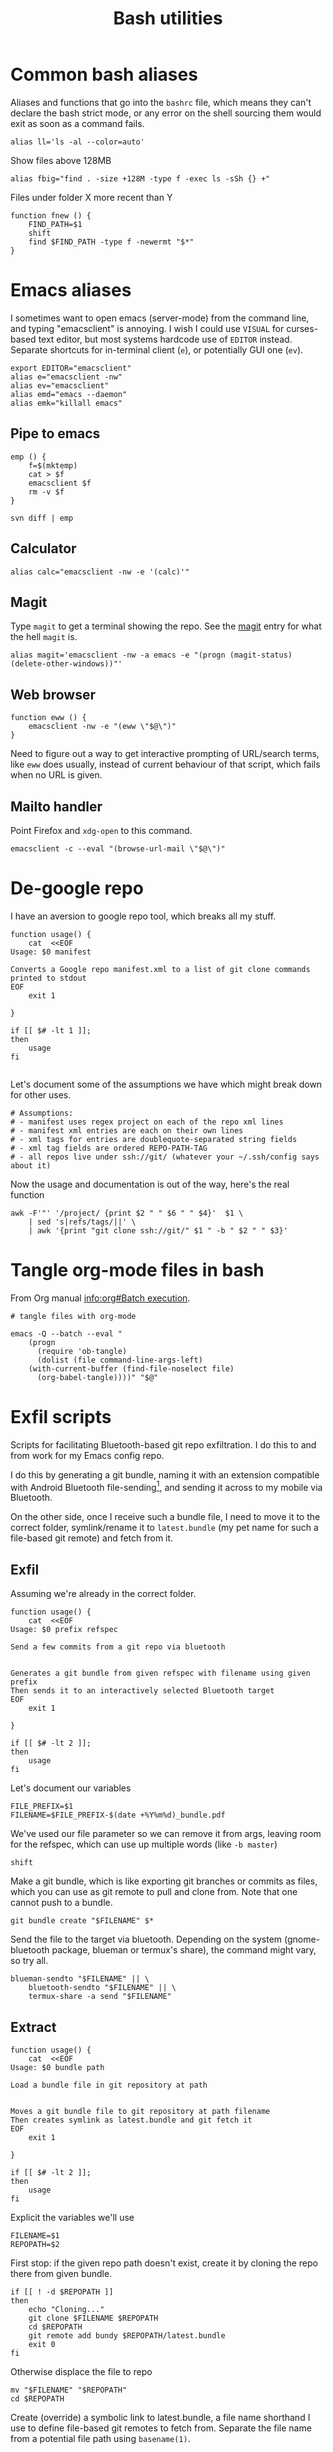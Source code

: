 #+TITLE: Bash utilities
#+PROPERTY: header-args :mkdirp yes
#+PROPERTY: header-args:shell :tangle-mode (identity #o755)
#+PROPERTY: header-args:shell :shebang "#!/usr/bin/env bash\n#AUTHOR: Jb Doyon<jb@jiby.tech>\n# https://redsymbol.net/articles/unofficial-bash-strict-mode/\nset -euo pipefail\n"

* Common bash aliases
:PROPERTIES:
:header-args:shell: :shebang "#!/usr/bin/env bash\n#AUTHOR: Jb Doyon<jb@jiby.tech>"
:header-args:shell: :tangle bash/.jb_profile.sh
:END:
Aliases and functions that go into the =bashrc= file, which means they
can't declare the bash strict mode, or any error on the shell sourcing
them would exit as soon as a command fails.

#+BEGIN_SRC shell
alias ll='ls -al --color=auto'
#+END_SRC

#+CAPTION: Show files above 128MB
#+BEGIN_SRC shell
alias fbig="find . -size +128M -type f -exec ls -sSh {} +"
#+END_SRC

#+CAPTION: Files under folder X more recent than Y
#+BEGIN_SRC shell
function fnew () {
    FIND_PATH=$1
    shift
    find $FIND_PATH -type f -newermt "$*"
}
#+END_SRC


* Emacs aliases
I sometimes want to open emacs (server-mode) from the command line,
and typing "emacsclient" is annoying. I wish I could use =VISUAL= for
curses-based text editor, but most systems hardcode use of =EDITOR=
instead. Separate shortcuts for in-terminal client (=e=), or potentially
GUI one (=ev=).


#+BEGIN_SRC shell :tangle bash/.jb_profile.sh :shebang "#!/usr/bin/env bash\n#AUTHOR: Jb Doyon<jb@jiby.tech>\n"
export EDITOR="emacsclient"
alias e="emacsclient -nw"
alias ev="emacsclient"
alias emd="emacs --daemon"
alias emk="killall emacs"
#+END_SRC

** Pipe to emacs
:PROPERTIES:
:CREATED:  [2019-06-12 Wed 11:09]
:ID:       6fc51204-bdbd-480a-832f-ce82595514ef
:SOURCE:   https://stackoverflow.com/a/48301066
:END:


#+begin_src shell :tangle bash/.jb_profile.sh :shebang "#!/usr/bin/env bash\n#AUTHOR: Jb Doyon<jb@jiby.tech>\n"
emp () {
    f=$(mktemp)
    cat > $f
    emacsclient $f
    rm -v $f
}
#+end_src

#+begin_src shell :tangle no
svn diff | emp
#+end_src

** Calculator
#+BEGIN_SRC shell :tangle bash/.jb_profile.sh :shebang "#!/usr/bin/env bash\n#AUTHOR: Jb Doyon<jb@jiby.tech>\n"
alias calc="emacsclient -nw -e '(calc)'"
#+END_SRC

** Magit
:PROPERTIES:
:SOURCE:   https://www.reddit.com/r/emacs/comments/9b1bhs/emacsshell_protip_alias_magit/
:END:
Type =magit= to get a terminal showing the repo.
See the [[file:config.org::*Magit][magit]] entry for what the hell =magit= is.

#+BEGIN_SRC shell :tangle bash/.jb_profile.sh :shebang "#!/usr/bin/env bash\n#AUTHOR: Jb Doyon<jb@jiby.tech>\n"
alias magit='emacsclient -nw -a emacs -e "(progn (magit-status) (delete-other-windows))"'
#+END_SRC


** Web browser
:PROPERTIES:
:CREATED:  [2019-07-21 Sun 13:00]
:ID:       8ede2f65-8504-4220-bccd-7f86dfd975c2
:END:
#+BEGIN_SRC shell :tangle bash/.jb_profile.sh :shebang "#!/usr/bin/env bash\n#AUTHOR: Jb Doyon<jb@jiby.tech>\n"
function eww () {
    emacsclient -nw -e "(eww \"$@\")"
}
#+END_SRC
Need to figure out a way to get interactive prompting of URL/search
terms, like =eww= does usually, instead of current behaviour of that
script, which fails when no URL is given.
** Mailto handler
:PROPERTIES:
:CREATED:  [2019-07-25 Thu 22:50]
:ID:       c4c3e566-bd06-4e02-bf31-65db1ffca761
:SOURCE:   https://www.emacswiki.org/emacs/MailtoHandler
:END:
Point Firefox and =xdg-open= to this command.
#+begin_src shell :tangle emacs/bin/email :shebang "#!/usr/bin/env bash\n"
emacsclient -c --eval "(browse-url-mail \"$@\")"
#+end_src
* De-google repo
:PROPERTIES:
:header-args:shell: :tangle git/bin/degooglerepo
:END:
I have an aversion to google repo tool, which breaks all my stuff.

#+BEGIN_SRC shell
function usage() {
    cat  <<EOF
Usage: $0 manifest

Converts a Google repo manifest.xml to a list of git clone commands printed to stdout
EOF
    exit 1

}

if [[ $# -lt 1 ]];
then
    usage
fi

#+END_SRC
Let's document some of the assumptions we have which might break down
for other uses.

#+BEGIN_SRC shell
# Assumptions:
# - manifest uses regex project on each of the repo xml lines
# - manifest xml entries are each on their own lines
# - xml tags for entries are doublequote-separated string fields
# - xml tag fields are ordered REPO-PATH-TAG
# - all repos live under ssh://git/ (whatever your ~/.ssh/config says about it)
#+END_SRC

Now the usage and documentation is out of the way, here's the real function

#+BEGIN_SRC shell
awk -F'"' '/project/ {print $2 " " $6 " " $4}'  $1 \
    | sed 's|refs/tags/||' \
    | awk '{print "git clone ssh://git/" $1 " -b " $2 " " $3}'
#+END_SRC

* Tangle org-mode files in bash
From Org manual [[info:org#Batch%20execution][info:org#Batch execution]].
#+BEGIN_SRC shell :tangle emacs/bin/emacs-tangle
# tangle files with org-mode

emacs -Q --batch --eval "
    (progn
      (require 'ob-tangle)
      (dolist (file command-line-args-left)
	(with-current-buffer (find-file-noselect file)
	  (org-babel-tangle))))" "$@"
#+END_SRC
* Exfil scripts
Scripts for facilitating Bluetooth-based git repo exfiltration. I do
this to and from work for my Emacs config repo.

I do this by generating a git bundle, naming it with an extension
compatible with Android Bluetooth file-sending[fn::mimetypes allowed
are PDF, audio files, and image files], and sending it across to my
mobile via Bluetooth.

On the other side, once I receive such a bundle file, I need to move
it to the correct folder, symlink/rename it to =latest.bundle= (my pet
name for such a file-based git remote) and fetch from it.


** Exfil
:PROPERTIES:
:header-args:shell: :tangle git/bin/btexfil
:END:

Assuming we're already in the correct folder.
#+BEGIN_SRC shell
function usage() {
    cat  <<EOF
Usage: $0 prefix refspec

Send a few commits from a git repo via bluetooth


Generates a git bundle from given refspec with filename using given prefix
Then sends it to an interactively selected Bluetooth target
EOF
    exit 1

}

if [[ $# -lt 2 ]];
then
    usage
fi
#+END_SRC

Let's document our variables
#+BEGIN_SRC shell
FILE_PREFIX=$1
FILENAME=$FILE_PREFIX-$(date +%Y%m%d)_bundle.pdf
#+END_SRC

We've used our file parameter so we can remove it from args, leaving
room for the refspec, which can use up multiple words (like =-b master=)

#+BEGIN_SRC shell
shift
#+END_SRC

Make a git bundle, which is like exporting git branches or commits as
files, which you can use as git remote to pull and clone from. Note
that one cannot push to a bundle.

#+BEGIN_SRC shell
git bundle create "$FILENAME" $*
#+END_SRC

Send the file to the target via bluetooth. Depending on the system
(gnome-bluetooth package, blueman or termux's share), the command
might vary, so try all.

#+BEGIN_SRC shell
blueman-sendto "$FILENAME" || \
    bluetooth-sendto "$FILENAME" || \
    termux-share -a send "$FILENAME"
#+END_SRC

** Extract
:PROPERTIES:
:header-args:shell: :tangle git/bin/btextract
:END:

#+BEGIN_SRC shell
function usage() {
    cat  <<EOF
Usage: $0 bundle path

Load a bundle file in git repository at path


Moves a git bundle file to git repository at path filename
Then creates symlink as latest.bundle and git fetch it
EOF
    exit 1

}

if [[ $# -lt 2 ]];
then
    usage
fi
#+END_SRC

Explicit the variables we'll use
#+BEGIN_SRC shell
FILENAME=$1
REPOPATH=$2
#+END_SRC

First stop: if the given repo path doesn't exist, create it by cloning
the repo there from given bundle.

#+BEGIN_SRC shell
if [[ ! -d $REPOPATH ]]
then
    echo "Cloning..."
    git clone $FILENAME $REPOPATH
    cd $REPOPATH
    git remote add bundy $REPOPATH/latest.bundle
    exit 0
fi
#+END_SRC

Otherwise displace the file to repo
#+BEGIN_SRC shell
mv "$FILENAME" "$REPOPATH"
cd $REPOPATH
#+END_SRC

Create (override) a symbolic link to latest.bundle, a file name
shorthand I use to define file-based git remotes to fetch from.
Separate the file name from a potential file path using =basename(1)=.
#+BEGIN_SRC shell
ln -s -f $(basename "$FILENAME") latest.bundle

#+END_SRC

figure out how the remote name is in this repo (usually called bundy,
bundy the bundle)
#+BEGIN_SRC shell
REMOTE=$(git remote -v | awk '/latest.bundle \(fetch/{print $1}')
#+END_SRC

Lastly we fetch from that remote.
#+BEGIN_SRC shell
git fetch $REMOTE
#+END_SRC

We don't remove the file, in case we mucked up some step.


* Emacs daemon systemd
:PROPERTIES:
:SOURCE:   https://access.redhat.com/documentation/en-us/red_hat_enterprise_linux/7/html/system_administrators_guide/sect-managing_services_with_systemd-unit_files#exam-Managing_Services_with_systemd-Emacs_Service
:END:


Copying [[info:emacs#Emacs%20Server][manual's service]] to file:~/.config/systemd/user/
Or =/etc/systemd/system/emacs.service=

#+BEGIN_SRC conf :mkdirp yes :tangle emacs-daemon/.config/systemd/user/emacs.service
[Unit]
Description=Emacs text editor
Documentation=info:emacs man:emacs(1) https://gnu.org/software/emacs/

[Service]
Type=simple
ExecStart=/usr/local/bin/emacs --fg-daemon
ExecStop=/usr/local/bin/emacsclient --eval "(kill-emacs)"
Environment=SSH_AUTH_SOCK=%t/keyring/ssh
Restart=on-failure

[Install]
WantedBy=multi-user.target
#+END_SRC

* Password manager
Stolen from [[https://git.zx2c4.com/password-store/tree/contrib/dmenu/passmenu][zx2c4]]'s website on passmenu, split into two different
variants, type and copy, for use by keyboard bindings.

#+begin_src shell :tangle pass/bin/pass_copy
# From https://git.zx2c4.com/password-store/tree/contrib/dmenu/passmenu
shopt -s nullglob globstar

prefix=${PASSWORD_STORE_DIR-~/.password-store}
password_files=( "$prefix"/**/*.gpg )
password_files=( "${password_files[@]#"$prefix"/}" )
password_files=( "${password_files[@]%.gpg}" )

password=$(printf '%s\n' "${password_files[@]}" | dmenu "$@")

[[ -n $password ]] || exit

pass show -c "$password" 2>/dev/null
#+end_src

#+begin_src shell :tangle pass/bin/pass_type
# From https://git.zx2c4.com/password-store/tree/contrib/dmenu/passmenu
shopt -s nullglob globstar

prefix=${PASSWORD_STORE_DIR-~/.password-store}
password_files=( "$prefix"/**/*.gpg )
password_files=( "${password_files[@]#"$prefix"/}" )
password_files=( "${password_files[@]%.gpg}" )

password=$(printf '%s\n' "${password_files[@]}" | dmenu "$@")

[[ -n $password ]] || exit


pass show "$password" | { IFS= read -r pass; printf %s "$pass"; } \
    | xdotool type --clearmodifiers --file -
#+end_src

* Org to Remarkup

Copied from  [[https://github.com/ajtulloch/phabricator.el/blob/master/org_to_remarkup][github]], not working yet.
#+begin_src shell :tangle no

# A hacky script that converts org-mode documents to an old-style
# Remarkup dialect, used by Phabricator and other tools.



#set -x
set -e

pandoc --read=org --write=markdown  \
    | sed -e "s/-\+-/ \| /g; s/\|\s*$//g"
#         -e "s/^\|//g" \
    # --atx-headers $1 \
    # | sed -e "s/\{\.(.*)\}/lang=\1/g" \
    # -e "s/\[(.*)\]\((.*)\)/[[\2 | \1]]/g" \
    # -e "s/^####\s/====\s/g" \
    # -e "s/^###\s/===\s/g" \
    # -e "s/^##\s/==\s/g" \
    # -e "s/^#\s/=\s/g"


# "``` {.\\([a-z]+\\)}" to lang=\1
# <span class=\"label\">\\([[:ascii:]]+?\\)</span> to name="\1",
#+end_src

* Ldap search
:PROPERTIES:
:CREATED:  [2019-07-31 Wed 16:44]
:ID:       e2081adb-37de-4999-a198-e1907148fd2f
:END:

#+begin_src shell :tangle bin/contactsearch
ldapsearch -x -LLL -h ldap.someplace.com -b ou=people,dc=someplace,dc=com cn="*$@*"
#+end_src
